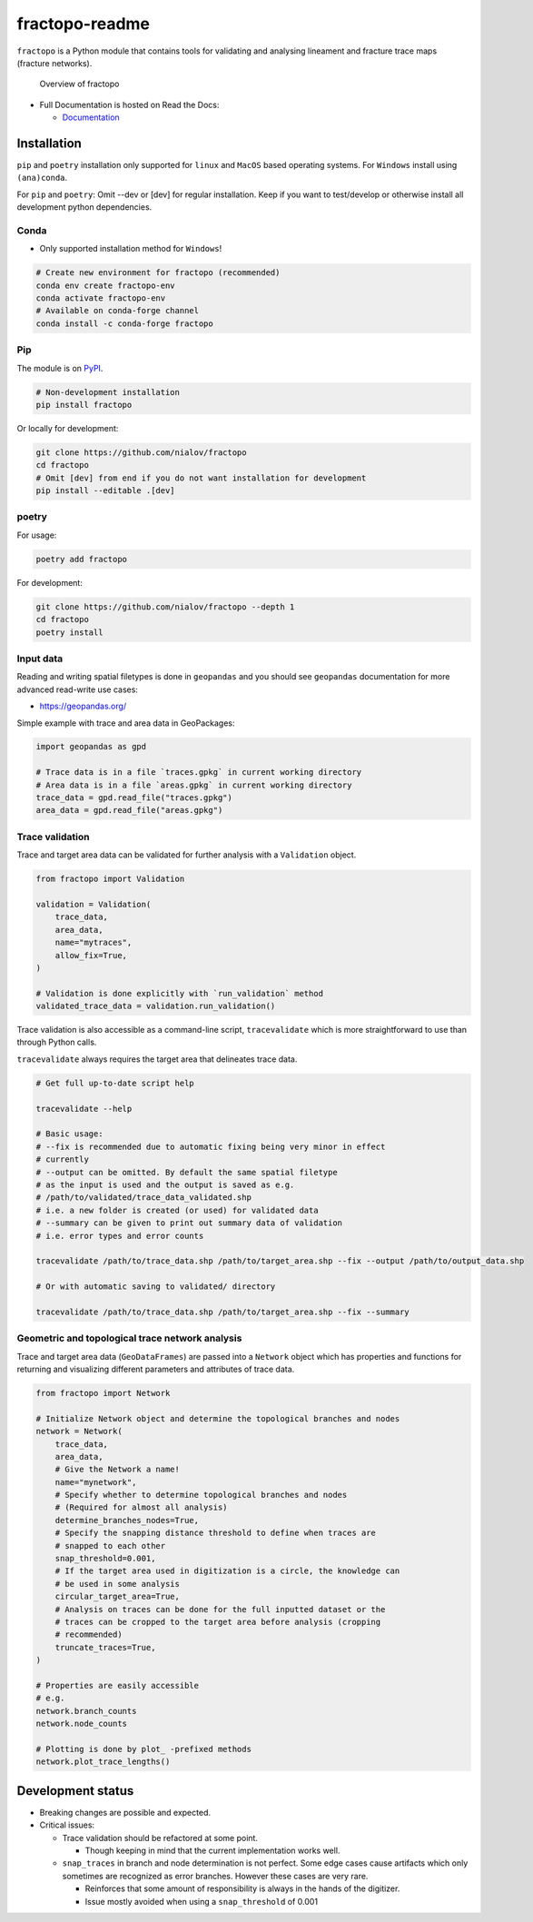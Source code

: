 fractopo-readme
===============

|Documentation Status| |PyPI Status| |CI Test| |Coverage| |Binder| |Zenodo|

``fractopo`` is a Python module that contains tools for validating and
analysing lineament and fracture trace maps (fracture networks).

.. figure:: https://git.io/JBRuK
   :alt: Overview of fractopo

   Overview of fractopo

-  Full Documentation is hosted on Read the Docs:

   -  `Documentation <https://fractopo.readthedocs.io/en/latest/index.html#full-documentation>`__

Installation
------------

``pip`` and ``poetry`` installation only supported for ``linux`` and
``MacOS`` based operating systems. For ``Windows`` install using
``(ana)conda``.

For ``pip`` and ``poetry``: Omit --dev or [dev] for regular
installation. Keep if you want to test/develop or otherwise install all
development python dependencies.

Conda
~~~~~

-  Only supported installation method for ``Windows``!

.. code:: bash

   # Create new environment for fractopo (recommended)
   conda env create fractopo-env
   conda activate fractopo-env
   # Available on conda-forge channel
   conda install -c conda-forge fractopo

Pip
~~~

The module is on `PyPI <https://www.pypi.org>`__.

.. code:: bash

   # Non-development installation
   pip install fractopo

Or locally for development:

.. code:: bash

   git clone https://github.com/nialov/fractopo
   cd fractopo
   # Omit [dev] from end if you do not want installation for development
   pip install --editable .[dev]

poetry
~~~~~~

For usage:

.. code:: bash

   poetry add fractopo

For development:

.. code:: bash

   git clone https://github.com/nialov/fractopo --depth 1
   cd fractopo
   poetry install

Input data
~~~~~~~~~~

Reading and writing spatial filetypes is done in ``geopandas`` and you
should see ``geopandas`` documentation for more advanced read-write use
cases:

-  https://geopandas.org/

Simple example with trace and area data in GeoPackages:

.. code:: python

   import geopandas as gpd

   # Trace data is in a file `traces.gpkg` in current working directory
   # Area data is in a file `areas.gpkg` in current working directory
   trace_data = gpd.read_file("traces.gpkg")
   area_data = gpd.read_file("areas.gpkg")

Trace validation
~~~~~~~~~~~~~~~~

Trace and target area data can be validated for further analysis with a
``Validation`` object.

.. code:: python

   from fractopo import Validation

   validation = Validation(
       trace_data,
       area_data,
       name="mytraces",
       allow_fix=True,
   )

   # Validation is done explicitly with `run_validation` method
   validated_trace_data = validation.run_validation()

Trace validation is also accessible as a command-line script,
``tracevalidate`` which is more straightforward to use than through
Python calls.

``tracevalidate`` always requires the target area that delineates trace
data.

.. code:: bash

   # Get full up-to-date script help

   tracevalidate --help

   # Basic usage:
   # --fix is recommended due to automatic fixing being very minor in effect
   # currently
   # --output can be omitted. By default the same spatial filetype
   # as the input is used and the output is saved as e.g.
   # /path/to/validated/trace_data_validated.shp
   # i.e. a new folder is created (or used) for validated data
   # --summary can be given to print out summary data of validation
   # i.e. error types and error counts

   tracevalidate /path/to/trace_data.shp /path/to/target_area.shp --fix --output /path/to/output_data.shp

   # Or with automatic saving to validated/ directory

   tracevalidate /path/to/trace_data.shp /path/to/target_area.shp --fix --summary

Geometric and topological trace network analysis
~~~~~~~~~~~~~~~~~~~~~~~~~~~~~~~~~~~~~~~~~~~~~~~~

Trace and target area data (``GeoDataFrames``) are passed into a
``Network`` object which has properties and functions for returning and
visualizing different parameters and attributes of trace data.

.. code:: python

   from fractopo import Network

   # Initialize Network object and determine the topological branches and nodes
   network = Network(
       trace_data,
       area_data,
       # Give the Network a name!
       name="mynetwork",
       # Specify whether to determine topological branches and nodes
       # (Required for almost all analysis)
       determine_branches_nodes=True,
       # Specify the snapping distance threshold to define when traces are
       # snapped to each other
       snap_threshold=0.001,
       # If the target area used in digitization is a circle, the knowledge can
       # be used in some analysis
       circular_target_area=True,
       # Analysis on traces can be done for the full inputted dataset or the
       # traces can be cropped to the target area before analysis (cropping
       # recommended)
       truncate_traces=True,
   )

   # Properties are easily accessible
   # e.g.
   network.branch_counts
   network.node_counts

   # Plotting is done by plot_ -prefixed methods
   network.plot_trace_lengths()

Development status
------------------

-  Breaking changes are possible and expected.
-  Critical issues:

   -  Trace validation should be refactored at some point.

      -  Though keeping in mind that the current implementation works
         well.

   -  ``snap_traces`` in branch and node determination is not perfect.
      Some edge cases cause artifacts which only sometimes are
      recognized as error branches. However these cases are very rare.

      -  Reinforces that some amount of responsibility is always in the
         hands of the digitizer.
      -  Issue mostly avoided when using a ``snap_threshold`` of 0.001

.. |Documentation Status| image:: https://readthedocs.org/projects/fractopo/badge/?version=latest
   :target: https://fractopo.readthedocs.io/en/latest/?badge=latest
.. |PyPI Status| image:: https://img.shields.io/pypi/v/fractopo.svg
   :target: https://pypi.python.org/pypi/fractopo
.. |CI Test| image:: https://github.com/nialov/fractopo/workflows/test-and-publish/badge.svg
   :target: https://github.com/nialov/fractopo/actions/workflows/test-and-publish.yaml?query=branch%3Amaster
.. |Coverage| image:: https://raw.githubusercontent.com/nialov/fractopo/master/docs_src/imgs/coverage.svg
   :target: https://github.com/nialov/fractopo/blob/master/docs_src/imgs/coverage.svg
.. |Binder| image:: http://mybinder.org/badge_logo.svg
   :target: https://mybinder.org/v2/gh/nialov/fractopo/HEAD?filepath=docs_src%2Fnotebooks%2Ffractopo_network_1.ipynb
.. |Zenodo| image:: https://zenodo.org/badge/297451015.svg
   :target: https://zenodo.org/badge/latestdoi/297451015
